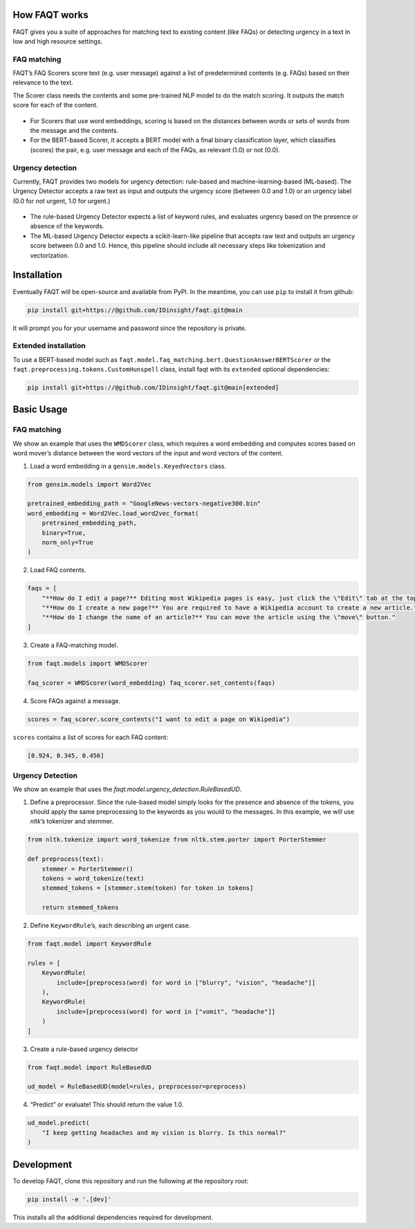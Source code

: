 How FAQT works
==============

FAQT gives you a suite of approaches for matching text to existing
content (like FAQs) or detecting urgency in a text in low and high
resource settings.

FAQ matching
------------

FAQT’s FAQ Scorers score text (e.g. user message) against a list of
predetermined contents (e.g. FAQs) based on their relevance to the text.

The Scorer class needs the contents and some pre-trained NLP model to do
the match scoring. It outputs the match score for each of the content.

.. figure:: _static/faqt_readme-how_it_works-faq_matching.drawio.png
   :alt: FAQT match scoring diagram

-  For Scorers that use word embeddings, scoring is based on the
   distances between words or sets of words from the message and the
   contents.
-  For the BERT-based Scorer, it accepts a BERT model with a final
   binary classification layer, which classifies (scores) the pair,
   e.g. user message and each of the FAQs, as relevant (1.0) or not
   (0.0). 
   
Urgency detection
-----------------

Currently, FAQT provides two models for urgency detection: rule-based
and machine-learning-based (ML-based). The Urgency Detector accepts a
raw text as input and outputs the urgency score (between 0.0 and 1.0) or
an urgency label (0.0 for not urgent, 1.0 for urgent.)

.. figure:: _static/faqt_readme_how_it_works_urgency_detection.png
   :alt: FAQT urgency detection diagram

-  The rule-based Urgency Detector expects a list of keyword rules, and
   evaluates urgency based on the presence or absence of the keywords.
-  The ML-based Urgency Detector expects a scikit-learn-like pipeline
   that accepts raw text and outputs an urgency score between 0.0 and
   1.0. Hence, this pipeline should include all necessary steps like
   tokenization and vectorization.
   
Installation
============

Eventually FAQT will be open-source and available from PyPI. In the
meantime, you can use ``pip`` to install it from github:

.. code:: bash

   pip install git+https://@github.com/IDinsight/faqt.git@main

It will prompt you for your username and password since the repository
is private.

Extended installation
---------------------

To use a BERT-based model such as
``faqt.model.faq_matching.bert.QuestionAnswerBERTScorer`` or the
``faqt.preprocessing.tokens.CustomHunspell`` class, install faqt with
its ``extended`` optional dependencies:

.. code:: bash

   pip install git+https://@github.com/IDinsight/faqt.git@main[extended]

Basic Usage
===========

FAQ matching
------------

We show an example that uses the ``WMDScorer`` class, which requires a
word embedding and computes scores based on word mover’s distance
between the word vectors of the input and word vectors of the content.

1. Load a word embedding in a ``gensim.models.KeyedVectors`` class.

.. code-block:: python

    from gensim.models import Word2Vec

    pretrained_embedding_path = "GoogleNews-vectors-negative300.bin"
    word_embedding = Word2Vec.load_word2vec_format(
        pretrained_embedding_path,
        binary=True,
        norm_only=True
    )

2. Load FAQ contents.

.. code-block:: python

    faqs = [
        "**How do I edit a page?** Editing most Wikipedia pages is easy, just click the \"Edit\" tab at the top of a Wikipedia page.",
        "**How do I create a new page?** You are required to have a Wikipedia account to create a new article.",
        "**How do I change the name of an article?** You can move the article using the \"move\" button."
    ]

3. Create a FAQ-matching model.

.. code-block:: python

    from faqt.models import WMDScorer

    faq_scorer = WMDScorer(word_embedding) faq_scorer.set_contents(faqs)

4. Score FAQs against a message.

.. code-block:: python

    scores = faq_scorer.score_contents("I want to edit a page on Wikipedia")

``scores`` contains a list of scores for each FAQ content:

.. code-block:: python

    [0.924, 0.345, 0.456]

Urgency Detection
-----------------

We show an example that uses the `faqt.model.urgency_detection.RuleBasedUD`.

1. Define a preprocessor. Since the rule-based model simply looks for
   the presence and absence of the tokens, you should apply the same
   preprocessing to the keywords as you would to the messages. In this
   example, we will use `nltk`’s tokenizer and stemmer. 

.. code-block:: python

    from nltk.tokenize import word_tokenize from nltk.stem.porter import PorterStemmer

    def preprocess(text):
        stemmer = PorterStemmer()
        tokens = word_tokenize(text)
        stemmed_tokens = [stemmer.stem(token) for token in tokens]

        return stemmed_tokens

2. Define ``KeywordRule``’s, each describing an urgent case.

.. code-block:: python

    from faqt.model import KeywordRule

    rules = [
        KeywordRule(
            include=[preprocess(word) for word in ["blurry", "vision", "headache"]]
        ), 
        KeywordRule(
            include=[preprocess(word) for word in ["vomit", "headache"]]
        )
    ]

3. Create a rule-based urgency detector

.. code-block:: python

    from faqt.model import RuleBasedUD

    ud_model = RuleBasedUD(model=rules, preprocessor=preprocess)

4. “Predict” or evaluate! This should return the value 1.0.

.. code-block:: python

    ud_model.predict(
        "I keep getting headaches and my vision is blurry. Is this normal?"
    )


Development
===========

To develop FAQT, clone this repository and run the following at the
repository root:

.. code:: bash

   pip install -e '.[dev]'

This installs all the additional dependencies required for development.

